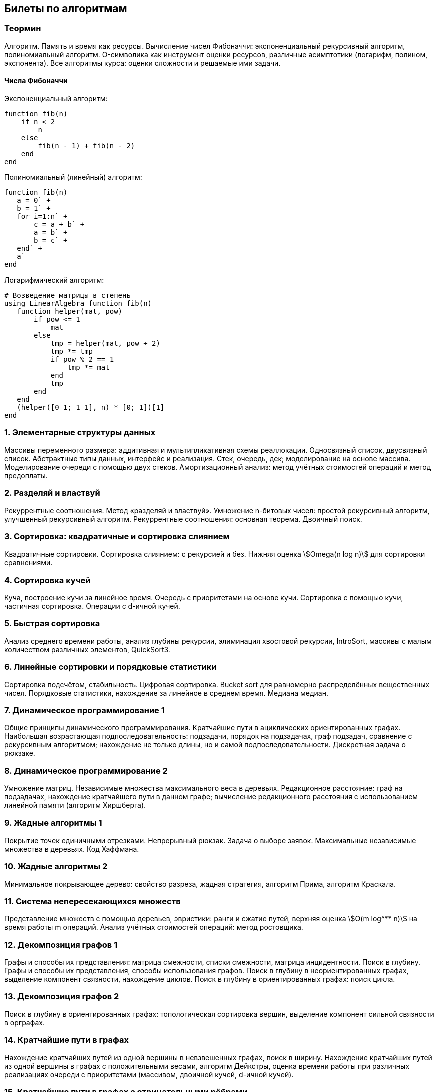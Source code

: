 == Билеты по алгоритмам
:stem: asciimath

=== Теормин

Алгоритм. Память и время как ресурсы. Вычисление чисел Фибоначчи:
экспоненциальный рекурсивный алгоритм, полиномиальный алгоритм.
O-символика как инструмент оценки ресурсов, различные асимптотики
(логарифм, полином, экспонента). Все алгоритмы курса: оценки сложности и
решаемые ими задачи.

==== Числа Фибоначчи

.Экспоненциальный алгоритм:
[source,julia]
----
function fib(n)
    if n < 2
        n
    else
        fib(n - 1) + fib(n - 2)
    end
end
----

.Полиномиальный (линейный) алгоритм:
[source,julia]
----
function fib(n)
   a = 0` +
   b = 1` +
   for i=1:n` +
       c = a + b` +
       a = b` +
       b = c` +
   end` +
   a`
end
----

.Логарифмический алгоритм:
[source,julia]
----
# Возведение матрицы в степень
using LinearAlgebra function fib(n)
   function helper(mat, pow)
       if pow <= 1
           mat
       else
           tmp = helper(mat, pow ÷ 2)
           tmp *= tmp
           if pow % 2 == 1
               tmp *= mat
           end
           tmp
       end
   end
   (helper([0 1; 1 1], n) * [0; 1])[1]
end
----

[[элементарные_структуры_данных]]
=== 1. Элементарные структуры данных

Массивы переменного размера: аддитивная и мультипликативная схемы
реаллокации. Односвязный список, двусвязный список. Абстрактные типы
данных, интерфейс и реализация. Стек, очередь, дек; моделирование на
основе массива. Моделирование очереди с помощью двух стеков.
Амортизационный анализ: метод учётных стоимостей операций и метод
предоплаты.

[[разделяй_и_властвуй]]
=== 2. Разделяй и властвуй

Рекуррентные соотношения. Метод «разделяй и властвуй». Умножение
n-битовых чисел: простой рекурсивный алгоритм, улучшенный рекурсивный
алгоритм. Рекуррентные соотношения: основная теорема. Двоичный поиск.

[[сортировка_квадратичные_и_сортировка_слиянием]]
=== 3. Сортировка: квадратичные и сортировка слиянием

Квадратичные сортировки. Сортировка слиянием: с рекурсией и без. Нижняя
оценка stem:[Omega(n log n)] для сортировки сравнениями.

[[сортировка_кучей]]
=== 4. Сортировка кучей

Куча, построение кучи за линейное время. Очередь с приоритетами на
основе кучи. Сортировка с помощью кучи, частичная сортировка. Операции с
d-ичной кучей.

[[быстрая_сортировка]]
=== 5. Быстрая сортировка

Анализ среднего времени работы, анализ глубины рекурсии, элиминация
хвостовой рекурсии, IntroSort, массивы с малым количеством различных
элементов, QuickSort3.

[[линейные_сортировки_и_порядковые_статистики]]
=== 6. Линейные сортировки и порядковые статистики

Сортировка подсчётом, стабильность. Цифровая сортировка. Bucket sort для
равномерно распределённых вещественных чисел. Порядковые статистики,
нахождение за линейное в среднем время. Медиана медиан.

[[динамическое_программирование_1]]
=== 7. Динамическое программирование 1

Общие принципы динамического программирования. Кратчайшие пути в
ациклических ориентированных графах. Наибольшая возрастающая
подпоследовательность: подзадачи, порядок на подзадачах, граф подзадач,
сравнение с рекурсивным алгоритмом; нахождение не только длины, но и
самой подпоследовательности. Дискретная задача о рюкзаке.

[[динамическое_программирование_2]]
=== 8. Динамическое программирование 2

Умножение матриц. Независимые множества максимального веса в деревьях.
Редакционное расстояние: граф на подзадачах, нахождение кратчайшего пути
в данном графе; вычисление редакционного расстояния с использованием
линейной памяти (алгоритм Хиршберга).

[[жадные_алгоритмы_1]]
=== 9. Жадные алгоритмы 1

Покрытие точек единичными отрезками. Непрерывный рюкзак. Задача о выборе
заявок. Максимальные независимые множества в деревьях. Код Хаффмана.

[[жадные_алгоритмы_2]]
=== 10. Жадные алгоритмы 2

Минимальное покрывающее дерево: свойство разреза, жадная стратегия,
алгоритм Прима, алгоритм Краскала.

[[система_непересекающихся_множеств]]
=== 11. Система непересекающихся множеств

Представление множеств с помощью деревьев, эвристики: ранги и сжатие
путей, верхняя оценка stem:[O(m log^** n)] на время работы m операций.
Анализ учётных стоимостей операций: метод ростовщика.

[[декомпозиция_графов_1]]
=== 12. Декомпозиция графов 1

Графы и способы их представления: матрица смежности, списки смежности,
матрица инцидентности. Поиск в глубину. Графы и способы их
представления, способы использования графов. Поиск в глубину в
неориентированных графах, выделение компонент связности, нахождение
циклов. Поиск в глубину в ориентированных графах: поиск цикла.

[[декомпозиция_графов_2]]
=== 13. Декомпозиция графов 2

Поиск в глубину в ориентированных графах: топологическая сортировка
вершин, выделение компонент сильной связности в орграфах.

[[кратчайшие_пути_в_графах]]
=== 14. Кратчайшие пути в графах

Нахождение кратчайших путей из одной вершины в невзвешенных графах,
поиск в ширину. Нахождение кратчайших путей из одной вершины в графах с
положительными весами, алгоритм Дейкстры, оценка времени работы при
различных реализациях очереди с приоритетами (массивом, двоичной кучей,
d-ичной кучей).

[[кратчайшие_пути_в_графах_с_отрицательными_рёбрами]]
=== 15. Кратчайшие пути в графах с отрицательными рёбрами

Алгоритм Беллмана-Форда, проверка наличия цикла отрицательного веса.
Кратчайшие пути в ациклических ориентированных графах. Кратчайшие пути
между всеми парами вершин: алгоритм Флойда-Уоршелла.

=== Примечания

Билет состоит из двух вопросов. При подготовке билетов пользоваться
любыми источниками запрещается. Билеты рассказываются устно. Кроме
материала билета нужно уметь отвечать и на вопросы по другим билетам.
После ответа выдаётся задача. Перед получением билета студенту
предлагается написать тест. Оценка за тест — это максимальная оценка,
которую студент может получить за экзамен.
